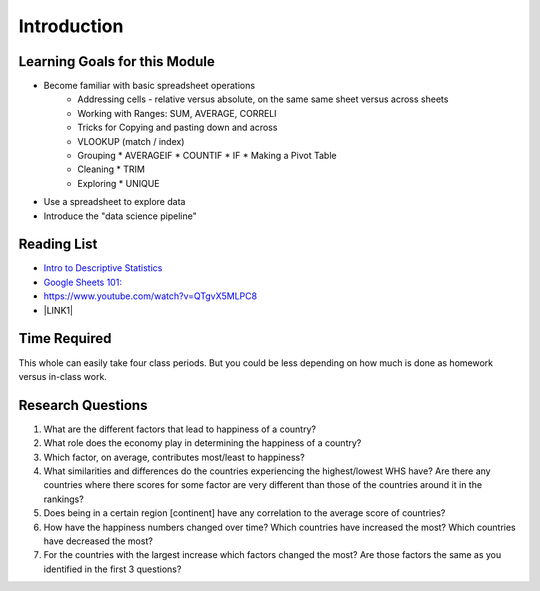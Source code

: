 
.. _h45294365433556a7a5a2403ac5f8:

Introduction
============


Learning Goals for this Module
------------------------------

* Become familiar with basic spreadsheet operations
    * Addressing cells - relative versus absolute, on the same same sheet versus across sheets
    * Working with Ranges:  SUM, AVERAGE, CORRELl
    * Tricks for Copying and pasting down and across
    * VLOOKUP (match / index)
    * Grouping
      * AVERAGEIF
      * COUNTIF
      * IF
      * Making a Pivot Table
    * Cleaning
      * TRIM
    * Exploring
      * UNIQUE

* Use a spreadsheet to explore data

* Introduce the "data science pipeline"

.. _h257e47683de51231245397924107b3:

Reading List
------------

* `Intro to Descriptive Statistics <https://towardsdatascience.com/intro-to-descriptive-statistics-252e9c464ac9>`_

* `Google Sheets 101: <https://zapier.com/learn/google-sheets/google-sheets-tutorial/>`_

* https://www.youtube.com/watch?v=QTgvX5MLPC8

* \ |LINK1|\ 

.. _h85837457734576e2a582e637a44:

Time Required
-------------

This whole can easily take four class periods.  But you could be less depending on how much is done as homework versus in-class work.

.. _hf33f5c6794a1d5ee7c64395b788:

Research Questions
------------------

#. What are the different factors that lead to happiness of a country?

#. What role does the economy play in determining the happiness of a country?

#. Which factor, on average, contributes most/least to happiness?

#. What similarities and differences do the countries experiencing the highest/lowest WHS have?  Are there any countries where there scores for some factor are very different than those of the countries around it in the rankings?

#. Does being in a certain region [continent] have any correlation to the average score of countries?

#. How have the happiness numbers changed over time?  Which countries have increased the most? Which countries have decreased the most?

#. For the countries with the largest increase which factors changed the most?  Are those factors the same as you identified in the first 3 questions?


.. |LINK1| raw:: html

    <a href="https://link.medium.com/ShvgHJUlhR" target="_blank">Weapons of Micro Destruction: How our Likes Hijacked Democracy</a>
